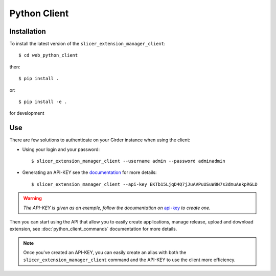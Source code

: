 .. _python_client:

=============
Python Client
=============

Installation
------------

To install the latest version of the ``slicer_extension_manager_client``::

    $ cd web_python_client

then::

    $ pip install .

or::

    $ pip install -e .

for development

Use
---

There are few solutions to authenticate on your Girder instance when using the client:

* Using your login and your password::

    $ slicer_extension_manager_client --username admin --password adminadmin

* Generating an API-KEY see the documentation_ for more details::

    $ slicer_extension_manager_client --api-key EKTb15LjqD4Q7jJuAVPuUSuW8N7s3dmuAekpRGLD

.. warning::
    *The API-KEY is given as an exemple, follow the documentation on* api-key_ *to create one.*

Then you can start using the API that allow you to easily create applications, manage release,
upload and download extension, see :doc:`python_client_commands` documentation for more details.

.. note::
    Once you've created an API-KEY, you can easily create an alias with both the ``slicer_extension_manager_client``
    command and the API-KEY to use the client more efficiency.

.. _api-key: http://girder.readthedocs.io/en/latest/user-guide.html#api-keys
.. _documentation: http://girder.readthedocs.io/en/latest/user-guide.html#api-keys
